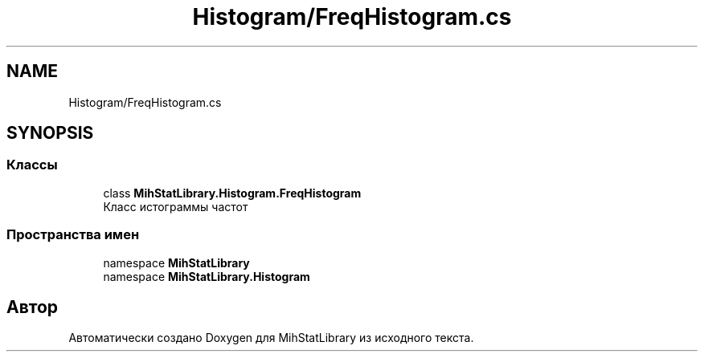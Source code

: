 .TH "Histogram/FreqHistogram.cs" 3 "Version 1.0" "MihStatLibrary" \" -*- nroff -*-
.ad l
.nh
.SH NAME
Histogram/FreqHistogram.cs
.SH SYNOPSIS
.br
.PP
.SS "Классы"

.in +1c
.ti -1c
.RI "class \fBMihStatLibrary\&.Histogram\&.FreqHistogram\fP"
.br
.RI "Класс истограммы частот "
.in -1c
.SS "Пространства имен"

.in +1c
.ti -1c
.RI "namespace \fBMihStatLibrary\fP"
.br
.ti -1c
.RI "namespace \fBMihStatLibrary\&.Histogram\fP"
.br
.in -1c
.SH "Автор"
.PP 
Автоматически создано Doxygen для MihStatLibrary из исходного текста\&.
